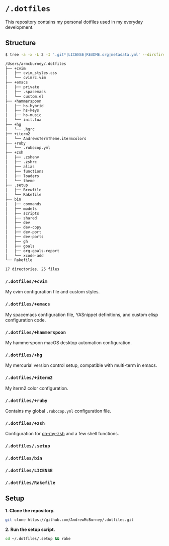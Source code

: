 * =/.dotfiles=
This repository contains my personal dotfiles used in my everyday development.

** Structure
#+BEGIN_SRC bash
$ tree -a -x -L 2 -I '.git*|LICENSE|README.org|metadata.yml' --dirsfirst /Users/armcburney/.dotfiles

/Users/armcburney/.dotfiles
├── +cvim
│   ├── cvim_styles.css
│   └── cvimrc.vim
├── +emacs
│   ├── private
│   ├── .spacemacs
│   └── custom.el
├── +hammerspoon
│   ├── hs-hybrid
│   ├── hs-keys
│   ├── hs-music
│   └── init.lua
├── +hg
│   └── .hgrc
├── +iterm2
│   └── AndrewsTermTheme.itermcolors
├── +ruby
│   └── .rubocop.yml
├── +zsh
│   ├── .zshenv
│   ├── .zshrc
│   ├── alias
│   ├── functions
│   ├── loaders
│   └── theme
├── .setup
│   ├── Brewfile
│   └── Rakefile
├── bin
│   ├── commands
│   ├── models
│   ├── scripts
│   ├── shared
│   ├── dev
│   ├── dev-copy
│   ├── dev-port
│   ├── dev-ports
│   ├── gh
│   ├── goals
│   ├── org-goals-report
│   └── xcode-add
└── Rakefile

17 directories, 25 files

#+END_SRC
*** =/.dotfiles/+cvim=
My cvim configuration file and custom styles.

*** =/.dotfiles/+emacs=
My spacemacs configuration file, YASnippet definitions, and custom elisp configuration code.

*** =/.dotfiles/+hammerspoon=
My hammerspoon macOS desktop automation configuration.

*** =/.dotfiles/+hg=
My mercurial version control setup, compatible with multi-term in emacs.

*** =/.dotfiles/+iterm2=
My iterm2 color configuration.

*** =/.dotfiles/+ruby=
Contains my global =.rubocop.yml= configuration file.

*** =/.dotfiles/+zsh=
Configuration for [[https://github.com/robbyrussell/oh-my-zsh][oh-my-zsh]] and a few shell functions.

*** =/.dotfiles/.setup=
*** =/.dotfiles/bin=
*** =/.dotfiles/LICENSE=
*** =/.dotfiles/Rakefile=
** Setup
*1. Clone the repository.*
#+BEGIN_SRC bash
git clone https://github.com/AndrewMcBurney/.dotfiles.git
#+END_SRC

*2. Run the setup script.*
#+BEGIN_SRC bash
cd ~/.dotfiles/.setup && rake
#+END_SRC
